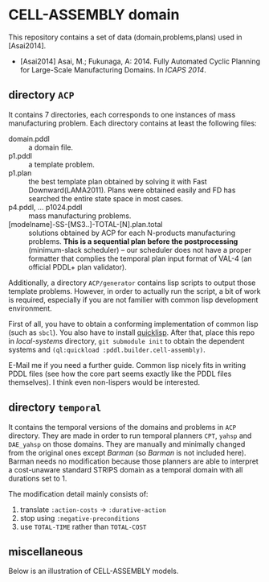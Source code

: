 

* CELL-ASSEMBLY domain

This repository contains a set of data (domain,problems,plans) used in [Asai2014].


+ [Asai2014] Asai, M.; Fukunaga, A: 2014. Fully Automated Cyclic Planning for Large-Scale
  Manufacturing Domains. In /ICAPS 2014/.



** directory =ACP=

It contains 7 directories, each corresponds to one instances of
mass manufacturing problem.
Each directory contains at least the following files:

+ domain.pddl :: a domain file.
+ p1.pddl :: a template problem.
+ p1.plan :: the best template plan obtained by solving it with Fast
             Downward(LAMA2011). Plans were obtained easily and FD has
             searched the entire state space in most cases.
+ p4.pddl, ... p1024.pddl :: mass manufacturing
     problems.
+ [modelname]-SS-[MS3..]-TOTAL-[N].plan.total :: solutions obtained by ACP for each
     N-products manufacturing problems.  *This is a sequential plan before the
     postprocessing* (minimum-slack scheduler) -- our
     scheduler does not have a proper formatter that complies the temporal plan
     input format of VAL-4 (an official PDDL+ plan validator).

Additionally, a directory =ACP/generator= contains
lisp scripts to output those template problems.
However, in order to actually run the script, a bit of work is required,
especially if you are not familier with common lisp development environment.

First of all, you have to obtain a conforming implementation of common lisp (such
as =sbcl=). You also have to install [[http://www.quicklisp.org/][quicklisp]]. After that, place this repo in
/local-systems/ directory, =git submodule init= to obtain the dependent systems
and =(ql:quickload :pddl.builder.cell-assembly)=.

E-Mail me if you need a further guide. Common lisp nicely fits in writing PDDL
files (see how the core part seems exactly like the PDDL files themselves). I think
even non-lispers would be interested.

** directory =temporal=

It contains the temporal versions of the domains and problems in =ACP=
directory. They are made in order to run temporal planners =CPT=,
=yahsp= and =DAE_yahsp= on those domains.
They are manually and minimally changed from the original ones
except /Barman/ (so /Barman/ is not included here).
Barman needs no modification because those planners are
able to interpret a cost-unaware standard STRIPS domain as a temporal
domain with all durations set to 1.

The modification detail mainly consists of:

1. translate =:action-costs= -> =:durative-action=
2. stop using =:negative-preconditions=
3. use =TOTAL-TIME= rather than =TOTAL-COST=

** miscellaneous

Below is an illustration of CELL-ASSEMBLY models.

[[https://raw.github.com/icaps14submission43/pddl-models/master/model-3abc.png]]

